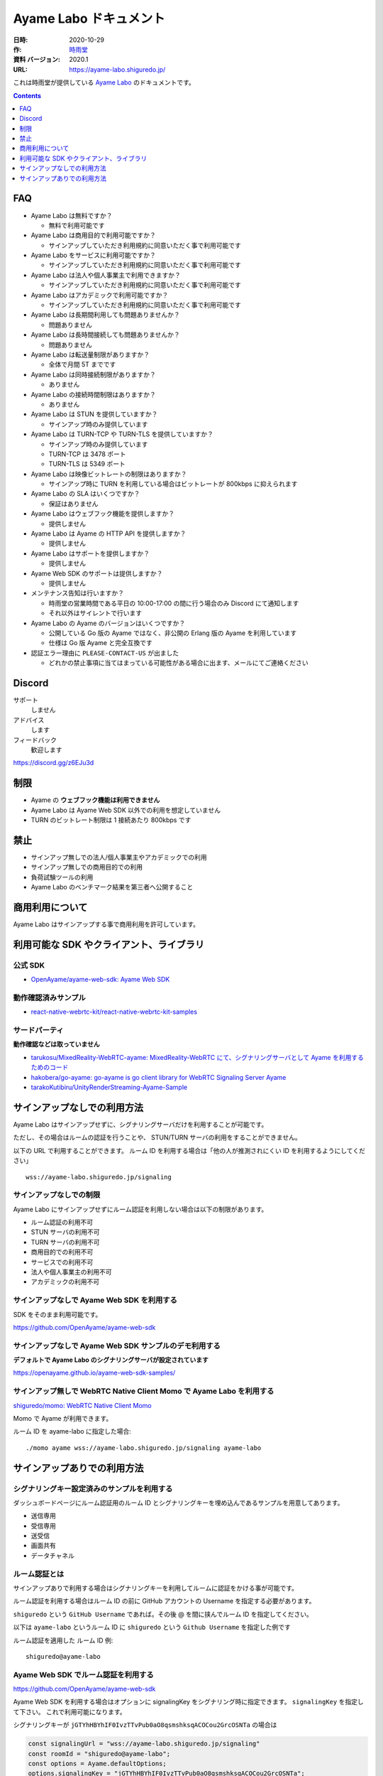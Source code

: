 ###############################
Ayame Labo ドキュメント
###############################

:日時: 2020-10-29
:作: `時雨堂 <https://shiguredo.jp>`_ 
:資料 バージョン: 2020.1
:URL: https://ayame-labo.shiguredo.jp/

これは時雨堂が提供している `Ayame Labo <https://ayame-labo.shiguredo.jp/>`_ のドキュメントです。

.. contents:: :depth: 1
 
FAQ
===

- Ayame Labo は無料ですか？

  - 無料で利用可能です
- Ayame Labo は商用目的で利用可能ですか？

  - サインアップしていただき利用規約に同意いただく事で利用可能です
- Ayame Labo をサービスに利用可能ですか？

  - サインアップしていただき利用規約に同意いただく事で利用可能です
- Ayame Labo は法人や個人事業主で利用できますか？

  - サインアップしていただき利用規約に同意いただく事で利用可能です
- Ayame Labo はアカデミックで利用可能ですか？

  - サインアップしていただき利用規約に同意いただく事で利用可能です
- Ayame Labo は長期間利用しても問題ありませんか？

  - 問題ありません
- Ayame Labo は長時間接続しても問題ありませんか？

  - 問題ありません
- Ayame Labo は転送量制限がありますか？

  - 全体で月間 5T までです
- Ayame Labo は同時接続制限がありますか？

  - ありません
- Ayame Labo の接続時間制限はありますか？

  - ありません
- Ayame Labo は STUN を提供していますか？

  - サインアップ時のみ提供しています
- Ayame Labo は TURN-TCP や TURN-TLS を提供していますか？

  - サインアップ時のみ提供しています
  - TURN-TCP は 3478 ポート
  - TURN-TLS は 5349 ポート
- Ayame Labo は映像ビットレートの制限はありますか？

  - サインアップ時に TURN を利用している場合はビットレートが 800kbps に抑えられます
- Ayame Labo の SLA はいくつですか？

  - 保証はありません
- Ayame Labo はウェブフック機能を提供しますか？

  - 提供しません
- Ayame Labo は Ayame の HTTP API を提供しますか？

  - 提供しません
- Ayame Labo はサポートを提供しますか？

  - 提供しません
- Ayame Web SDK のサポートは提供しますか？

  - 提供しません
- メンテナンス告知は行いますか？

  - 時雨堂の営業時間である平日の 10:00-17:00 の間に行う場合のみ Discord にて通知します
  - それ以外はサイレントで行います
- Ayame Labo の Ayame のバージョンはいくつですか？

  - 公開している Go 版の Ayame ではなく、非公開の Erlang 版の Ayame を利用しています
  - 仕様は Go 版 Ayame と完全互換です
- 認証エラー理由に ``PLEASE-CONTACT-US`` が出ました

  - どれかの禁止事項に当てはまっている可能性がある場合に出ます、メールにてご連絡ください

Discord
=======

サポート
  しません

アドバイス
  します

フィードバック
  歓迎します

https://discord.gg/z6EJu3d

制限
====

- Ayame の **ウェブフック機能は利用できません**
- Ayame Labo は Ayame Web SDK 以外での利用を想定していません
- TURN のビットレート制限は 1 接続あたり 800kbps です

禁止
====

- サインアップ無しでの法人/個人事業主やアカデミックでの利用
- サインアップ無しでの商用目的での利用
- 負荷試験ツールの利用
- Ayame Labo のベンチマーク結果を第三者へ公開すること

商用利用について
=========================================

Ayame Labo はサインアップする事で商用利用を許可しています。

利用可能な SDK やクライアント、ライブラリ
=========================================

公式 SDK
---------------

- `OpenAyame/ayame-web-sdk: Ayame Web SDK <https://github.com/OpenAyame/ayame-web-sdk>`_

動作確認済みサンプル
--------------------

- `react-native-webrtc-kit/react-native-webrtc-kit-samples <https://github.com/react-native-webrtc-kit/react-native-webrtc-kit-samples/tree/develop/HelloAyame>`_

サードパーティ
--------------

**動作確認などは取っていません**

- `tarukosu/MixedReality-WebRTC-ayame: MixedReality-WebRTC にて、シグナリングサーバとして Ayame を利用するためのコード <https://github.com/tarukosu/MixedReality-WebRTC-ayame>`_
- `hakobera/go-ayame: go-ayame is go client library for WebRTC Signaling Server Ayame <https://github.com/hakobera/go-ayame>`_
- `tarakoKutibiru/UnityRenderStreaming-Ayame-Sample <https://github.com/tarakoKutibiru/UnityRenderStreaming-Ayame-Sample>`_


サインアップなしでの利用方法
============================

Ayame Labo はサインアップせずに、シグナリングサーバだけを利用することが可能です。

ただし、その場合はルームの認証を行うことや、 STUN/TURN サーバの利用をすることができません。

以下の URL で利用することができます。 ルーム ID を利用する場合は「他の人が推測されにくい ID を利用するようにしてください」

::

    wss://ayame-labo.shiguredo.jp/signaling


サインアップなしでの制限
------------------------

Ayame Labo にサインアップせずにルーム認証を利用しない場合は以下の制限があります。

- ルーム認証の利用不可
- STUN サーバの利用不可
- TURN サーバの利用不可
- 商用目的での利用不可
- サービスでの利用不可
- 法人や個人事業主の利用不可
- アカデミックの利用不可

サインアップなしで Ayame Web SDK を利用する
--------------------------------------------------

SDK をそのまま利用可能です。

https://github.com/OpenAyame/ayame-web-sdk

サインアップなしで Ayame Web SDK サンプルのデモ利用する
---------------------------------------------------------------

**デフォルトで Ayame Labo のシグナリングサーバが設定されています**

https://openayame.github.io/ayame-web-sdk-samples/

サインアップ無しで WebRTC Native Client Momo で Ayame Labo を利用する
-----------------------------------------------------------------------------

`shiguredo/momo: WebRTC Native Client Momo <https://github.com/shiguredo/momo>`_

Momo で Ayame が利用できます。

ルーム ID を ayame-labo に指定した場合::

    ./momo ayame wss://ayame-labo.shiguredo.jp/signaling ayame-labo


サインアップありでの利用方法
============================

シグナリングキー設定済みのサンプルを利用する
------------------------------------------------

ダッシュボードページにルーム認証用のルーム ID とシグナリングキーを埋め込んであるサンプルを用意してあります。

- 送信専用
- 受信専用
- 送受信
- 画面共有
- データチャネル

ルーム認証とは
-----------------------------------

サインアップありで利用する場合はシグナリングキーを利用してルームに認証をかける事が可能です。

ルーム認証を利用する場合はルーム ID の前に GitHub アカウントの Username を指定する必要があります。

``shiguredo`` という ``GitHub Username`` であれば。その後 @ を間に挟んでルーム ID を指定してください。

以下は ``ayame-labo`` というルーム ID に ``shiguredo`` という ``Github Username`` を指定した例です

ルーム認証を適用した ルーム ID 例::

    shiguredo@ayame-labo

Ayame Web SDK でルーム認証を利用する
----------------------------------------------

https://github.com/OpenAyame/ayame-web-sdk

Ayame Web SDK を利用する場合はオプションに signalingKey をシグナリング時に指定できます。 ``signalingKey`` を指定して下さい。
これで利用可能になります。

シグナリングキーが ``jGTYhHBYhIF0IvzTTvPub0aO8qsmshksqACOCou2GrcOSNTa`` の場合は

.. code-block:: javascript

    const signalingUrl = "wss://ayame-labo.shiguredo.jp/signaling"
    const roomId = "shiguredo@ayame-labo";
    const options = Ayame.defaultOptions;
    options.signalingKey = "jGTYhHBYhIF0IvzTTvPub0aO8qsmshksqACOCou2GrcOSNTa";
    const conn = Ayame.connection(signalingUrl, roomId, options, true);
    conn.on('disconnect', (e) => console.log(e));
    const startConn = async () => {
      const mediaStream = await navigator.mediaDevices.getUserMedia({audio: true, video: true});
      await conn.connect(mediaStream);
      // あとは色々かいていく
    };

WebRTC Native Client Momo でルーム認証を利用する
-------------------------------------------------------

`shiguredo/momo: WebRTC Native Client Momo <https://github.com/shiguredo/momo>`_

Momo で Ayame Labo を利用する事ができます。

- ルーム ID を ``<自分の GitHub Username>@<好きな Room ID>`` のように指定してください

  - ここでは GitHub Username を ``shiguredo`` としています
- 自分のシグナリングキーを --metadata で指定してください

  - ここではシグナリグキーを ``jGTYhHBYhIF0IvzTTvPub0aO8qsmshksqACOCou2GrcOSNTa`` としています

GitHub Username が shiguredo で、 ルーム ID が ayame-labo の場合::

    ./momo ayame wss://ayame-labo.shiguredo.jp/signaling shiguredo@ayame-labo \
        --signaling-key jGTYhHBYhIF0IvzTTvPub0aO8qsmshksqACOCou2GrcOSNTa


Ayame Labo のアカウントを削除する
----------------------------------------

もし今後、 Ayame Labo を利用しないのであればアカウントを削除できます。

ダッシュボードの一番下にアカウントの削除があります。
